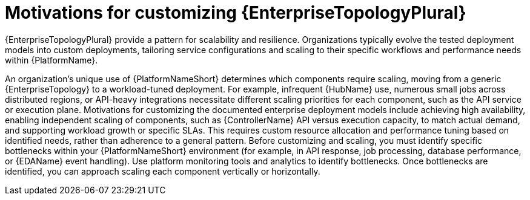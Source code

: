 // Module file name: con-customizing-enterprise-topology.adoc
:_mod-docs-content-type: CONCEPT
[id="customizing-enterprise-topology-for-performance_{context}"]
= Motivations for customizing {EnterpriseTopologyPlural}

[role="_abstract"]
{EnterpriseTopologyPlural} provide a pattern for scalability and resilience.
Organizations typically evolve the tested deployment models into custom deployments, tailoring service configurations and scaling to their specific workflows and performance needs within {PlatformName}.

An organization's unique use of {PlatformNameShort} determines which components require scaling, moving from a generic {EnterpriseTopology} to a workload-tuned deployment.
For example, infrequent {HubName} use, numerous small jobs across distributed regions, or API-heavy integrations necessitate different scaling priorities for each component, such as the API service or execution plane.
Motivations for customizing the documented enterprise deployment models include achieving high availability, enabling independent scaling of components, such as {ControllerName} API versus execution capacity, to match actual demand, and supporting workload growth or specific SLAs.
This requires custom resource allocation and performance tuning based on identified needs, rather than adherence to a general pattern.
Before customizing and scaling, you must identify specific bottlenecks within your {PlatformNameShort} environment (for example, in API response, job processing, database performance, or {EDAName} event handling).
Use platform monitoring tools and analytics to identify bottlenecks.
Once bottlenecks are identified, you can approach scaling each component vertically or horizontally.
